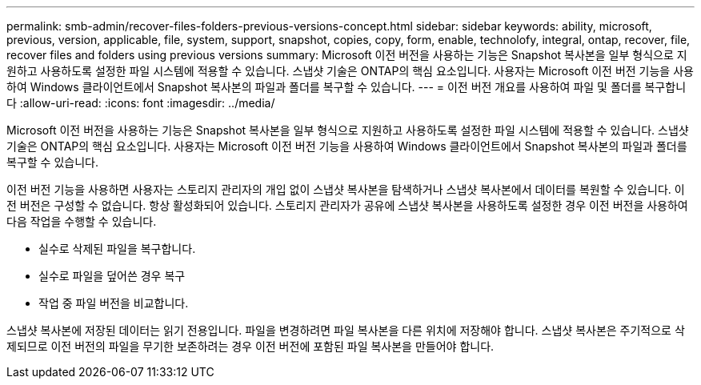 ---
permalink: smb-admin/recover-files-folders-previous-versions-concept.html 
sidebar: sidebar 
keywords: ability, microsoft, previous, version, applicable, file, system, support, snapshot, copies, copy, form, enable, technolofy, integral, ontap, recover, file, recover files and folders using previous versions 
summary: Microsoft 이전 버전을 사용하는 기능은 Snapshot 복사본을 일부 형식으로 지원하고 사용하도록 설정한 파일 시스템에 적용할 수 있습니다. 스냅샷 기술은 ONTAP의 핵심 요소입니다. 사용자는 Microsoft 이전 버전 기능을 사용하여 Windows 클라이언트에서 Snapshot 복사본의 파일과 폴더를 복구할 수 있습니다. 
---
= 이전 버전 개요를 사용하여 파일 및 폴더를 복구합니다
:allow-uri-read: 
:icons: font
:imagesdir: ../media/


[role="lead"]
Microsoft 이전 버전을 사용하는 기능은 Snapshot 복사본을 일부 형식으로 지원하고 사용하도록 설정한 파일 시스템에 적용할 수 있습니다. 스냅샷 기술은 ONTAP의 핵심 요소입니다. 사용자는 Microsoft 이전 버전 기능을 사용하여 Windows 클라이언트에서 Snapshot 복사본의 파일과 폴더를 복구할 수 있습니다.

이전 버전 기능을 사용하면 사용자는 스토리지 관리자의 개입 없이 스냅샷 복사본을 탐색하거나 스냅샷 복사본에서 데이터를 복원할 수 있습니다. 이전 버전은 구성할 수 없습니다. 항상 활성화되어 있습니다. 스토리지 관리자가 공유에 스냅샷 복사본을 사용하도록 설정한 경우 이전 버전을 사용하여 다음 작업을 수행할 수 있습니다.

* 실수로 삭제된 파일을 복구합니다.
* 실수로 파일을 덮어쓴 경우 복구
* 작업 중 파일 버전을 비교합니다.


스냅샷 복사본에 저장된 데이터는 읽기 전용입니다. 파일을 변경하려면 파일 복사본을 다른 위치에 저장해야 합니다. 스냅샷 복사본은 주기적으로 삭제되므로 이전 버전의 파일을 무기한 보존하려는 경우 이전 버전에 포함된 파일 복사본을 만들어야 합니다.
